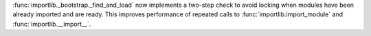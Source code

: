 :func:`importlib._bootstrap._find_and_load` now implements a two-step
check to avoid locking when modules have been already imported and are
ready. This improves performance of repeated calls to
:func:`importlib.import_module` and :func:`importlib.__import__`.

